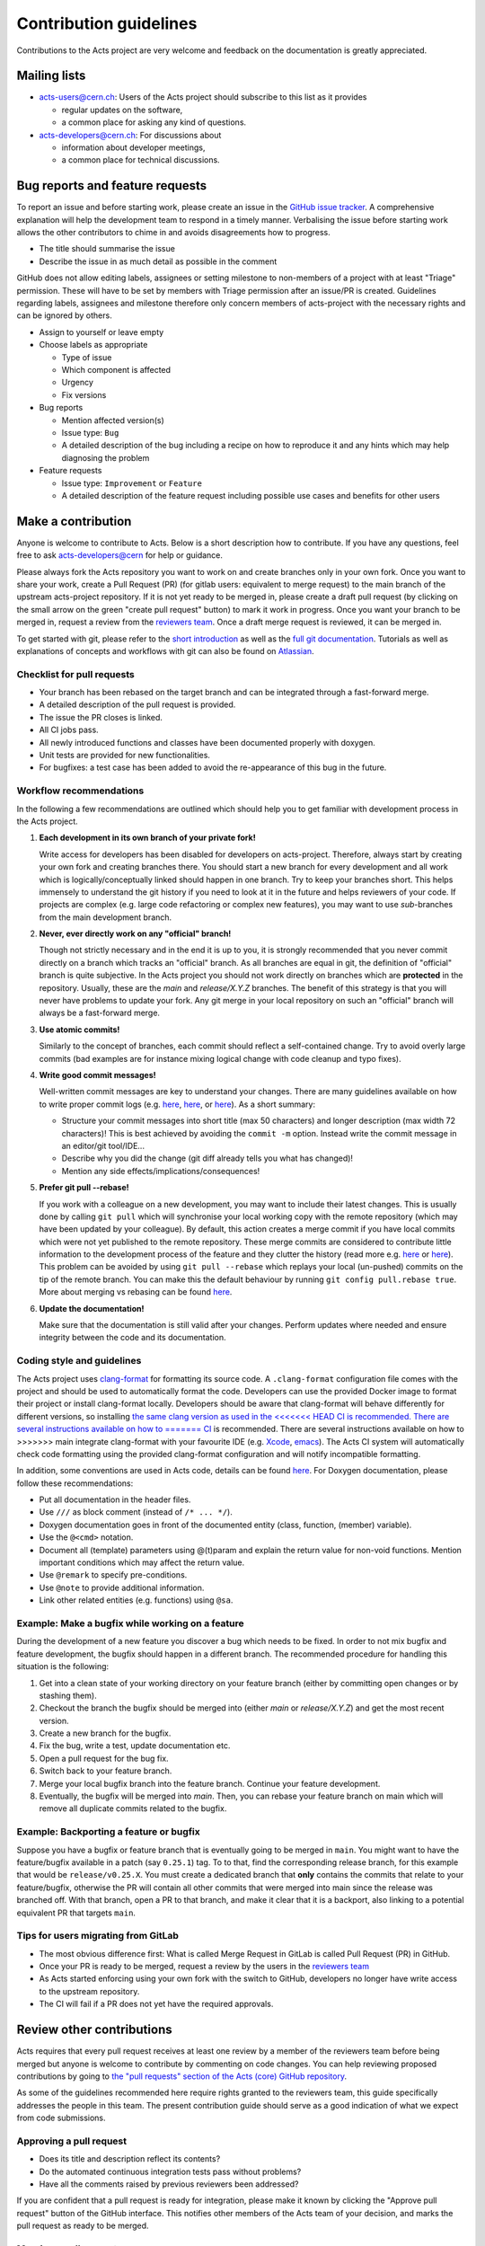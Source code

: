 Contribution guidelines
=======================

Contributions to the Acts project are very welcome and feedback on the
documentation is greatly appreciated.

Mailing lists
-------------

-  `acts-users@cern.ch <https://e-groups.cern.ch/e-groups/Egroup.do?egroupName=acts-users>`_:
   Users of the Acts project should subscribe to this list as it provides

   -  regular updates on the software,
   -  a common place for asking any kind of questions.

-  `acts-developers@cern.ch <https://e-groups.cern.ch/e-groups/Egroup.do?egroupName=acts-developers>`_:
   For discussions about

   -  information about developer meetings,
   -  a common place for technical discussions.

Bug reports and feature requests
--------------------------------

To report an issue and before starting work, please create an issue in the
`GitHub issue tracker <https://github.com/acts-project/acts/issues>`_. A
comprehensive explanation will help the development team to respond in a timely
manner. Verbalising the issue before starting work allows the other contributors
to chime in and avoids disagreements how to progress.

-  The title should summarise the issue
-  Describe the issue in as much detail as possible in the comment

GitHub does not allow editing labels, assignees or setting milestone to
non-members of a project with at least "Triage" permission. These will have to
be set by members with Triage permission after an issue/PR is created.
Guidelines regarding labels, assignees and milestone therefore only concern
members of acts-project with the necessary rights and can be ignored by others.

-  Assign to yourself or leave empty
-  Choose labels as appropriate

   -  Type of issue
   -  Which component is affected
   -  Urgency
   -  Fix versions

-  Bug reports

   -  Mention affected version(s)
   -  Issue type: ``Bug``
   -  A detailed description of the bug including a recipe on how to
      reproduce it and any hints which may help diagnosing the problem

-  Feature requests

   -  Issue type: ``Improvement`` or ``Feature``
   -  A detailed description of the feature request including possible
      use cases and benefits for other users

Make a contribution
-------------------

Anyone is welcome to contribute to Acts. Below is a short description how to
contribute. If you have any questions, feel free to ask `acts-developers@cern
<mailto:acts-developers@cern.ch>`_ for help or guidance.

Please always fork the Acts repository you want to work on and create branches
only in your own fork. Once you want to share your work, create a Pull Request
(PR) (for gitlab users: equivalent to merge request) to the main branch of the
upstream acts-project repository. If it is not yet ready to be merged in, please
create a draft pull request (by clicking on the small arrow on the green "create
pull request" button) to mark it work in progress. Once you want your branch to
be merged in, request a review from the `reviewers team
<https://github.com/orgs/acts-project/teams/reviewers>`_. Once a draft merge
request is reviewed, it can be merged in.

To get started with git, please refer to the `short introduction
<https://git-scm.com/docs/gittutorial>`_ as well as the `full git documentation
<https://git-scm.com/doc>`_. Tutorials as well as explanations of concepts and
workflows with git can also be found on `Atlassian
<https://www.atlassian.com/git/>`_.

Checklist for pull requests
~~~~~~~~~~~~~~~~~~~~~~~~~~~

-  Your branch has been rebased on the target branch and can be
   integrated through a fast-forward merge.
-  A detailed description of the pull request is provided.
-  The issue the PR closes is linked.
-  All CI jobs pass.
-  All newly introduced functions and classes have been documented
   properly with doxygen.
-  Unit tests are provided for new functionalities.
-  For bugfixes: a test case has been added to avoid the re-appearance
   of this bug in the future.

Workflow recommendations
~~~~~~~~~~~~~~~~~~~~~~~~

In the following a few recommendations are outlined which should help you to get
familiar with development process in the Acts project.

#. **Each development in its own branch of your private fork!**

   Write access for developers has been disabled for developers on
   acts-project. Therefore, always start by creating your own fork and
   creating branches there. You should start a new branch for every
   development and all work which is logically/conceptually linked
   should happen in one branch. Try to keep your branches short. This
   helps immensely to understand the git history if you need to look at
   it in the future and helps reviewers of your code. If projects are
   complex (e.g. large code refactoring or complex new features), you
   may want to use *sub*-branches from the main development branch.

#. **Never, ever directly work on any "official" branch!**

   Though not strictly necessary and in the end it is up to you, it is strongly
   recommended that you never commit directly on a branch which tracks
   an "official" branch. As all branches are equal in git, the
   definition of "official" branch is quite subjective. In the Acts
   project you should not work directly on branches which are
   **protected** in the repository. Usually, these are the *main* and
   *release/X.Y.Z* branches. The benefit of this strategy is that you
   will never have problems to update your fork. Any git merge in your
   local repository on such an "official" branch will always be a
   fast-forward merge.

#. **Use atomic commits!**

   Similarly to the concept of branches, each
   commit should reflect a self-contained change. Try to avoid overly
   large commits (bad examples are for instance mixing logical change
   with code cleanup and typo fixes).

#. **Write good commit messages!**

   Well-written commit messages are key
   to understand your changes. There are many guidelines available on
   how to write proper commit logs (e.g.
   `here <https://alistapart.com/article/the-art-of-the-commit>`__,
   `here <https://cbea.ms/git-commit/>`__, or
   `here <https://wiki.openstack.org/wiki/GitCommitMessages#Information_in_commit_messages>`__).
   As a short summary:

   -  Structure your commit messages into short title (max 50
      characters) and longer description (max width 72 characters)! This
      is best achieved by avoiding the ``commit -m`` option. Instead
      write the commit message in an editor/git tool/IDE...
   -  Describe why you did the change (git diff already tells you what
      has changed)!
   -  Mention any side effects/implications/consequences!

#. **Prefer git pull --rebase!**

   If you work with a colleague on a new
   development, you may want to include their latest changes. This is
   usually done by calling ``git pull`` which will synchronise your
   local working copy with the remote repository (which may have been
   updated by your colleague). By default, this action creates a merge
   commit if you have local commits which were not yet published to the
   remote repository. These merge commits are considered to contribute
   little information to the development process of the feature and they
   clutter the history (read more e.g.
   `here <https://www.atlassian.com/blog/it-teams/stop-foxtrots-now>`__
   or
   `here <https://fangpenlin.com/posts/2013/09/30/keep-a-readable-git-history/>`__).
   This problem can be avoided by using ``git pull --rebase`` which
   replays your local (un-pushed) commits on the tip of the remote
   branch. You can make this the default behaviour by running
   ``git config pull.rebase true``. More about merging vs rebasing can
   be found
   `here <https://www.atlassian.com/git/tutorials/merging-vs-rebasing/>`__.

#. **Update the documentation!**

   Make sure that the documentation is
   still valid after your changes. Perform updates where needed and
   ensure integrity between the code and its documentation.

Coding style and guidelines
~~~~~~~~~~~~~~~~~~~~~~~~~~~

The Acts project uses
`clang-format <https://clang.llvm.org/docs/ClangFormat.html>`_ for
formatting its source code. A ``.clang-format`` configuration file comes
with the project and should be used to automatically format the code.
Developers can use the provided Docker image to format their project or
install clang-format locally. Developers should be aware that
clang-format will behave differently for different versions, so
installing `the same clang version as used in the
<<<<<<< HEAD
CI is recommended. There are several instructions available on how to
=======
CI <https://github.com/acts-project/machines/blob/master/format10/Dockerfile>`_
is recommended. There are several instructions available on how to
>>>>>>> main
integrate clang-format with your favourite IDE (e.g. `Xcode <https://github.com/travisjeffery/ClangFormat-Xcode>`_,
`emacs <https://clang.llvm.org/docs/ClangFormat.html#emacs-integration>`_).
The Acts CI system will automatically check code formatting using the
provided clang-format configuration and will notify incompatible formatting.

In addition, some conventions are used in Acts code, details can be
found `here <https://acts.readthedocs.io/en/latest/codeguide.html>`_.
For Doxygen documentation, please follow these recommendations:

-  Put all documentation in the header files.
-  Use ``///`` as block comment (instead of ``/* ... */``).
-  Doxygen documentation goes in front of the documented entity (class,
   function, (member) variable).
-  Use the ``@<cmd>`` notation.
-  Document all (template) parameters using @(t)param and explain the
   return value for non-void functions. Mention important conditions
   which may affect the return value.
-  Use ``@remark`` to specify pre-conditions.
-  Use ``@note`` to provide additional information.
-  Link other related entities (e.g. functions) using ``@sa``.

Example: Make a bugfix while working on a feature
~~~~~~~~~~~~~~~~~~~~~~~~~~~~~~~~~~~~~~~~~~~~~~~~~

During the development of a new feature you discover a bug which needs
to be fixed. In order to not mix bugfix and feature development, the
bugfix should happen in a different branch. The recommended procedure
for handling this situation is the following:

#. Get into a clean state of your working directory on your feature
   branch (either by committing open changes or by stashing them).
#. Checkout the branch the bugfix should be merged into (either *main*
   or *release/X.Y.Z*) and get the most recent version.
#. Create a new branch for the bugfix.
#. Fix the bug, write a test, update documentation etc.
#. Open a pull request for the bug fix.
#. Switch back to your feature branch.
#. Merge your local bugfix branch into the feature branch. Continue your
   feature development.
#. Eventually, the bugfix will be merged into *main*. Then, you can
   rebase your feature branch on main which will remove all duplicate
   commits related to the bugfix.

Example: Backporting a feature or bugfix
~~~~~~~~~~~~~~~~~~~~~~~~~~~~~~~~~~~~~~~~

Suppose you have a bugfix or feature branch that is eventually going to
be merged in ``main``. You might want to have the feature/bugfix
available in a patch (say ``0.25.1``) tag. To to that, find the
corresponding release branch, for this example that would be
``release/v0.25.X``. You must create a dedicated branch that **only**
contains the commits that relate to your feature/bugfix, otherwise the
PR will contain all other commits that were merged into main since the
release was branched off. With that branch, open a PR to that branch,
and make it clear that it is a backport, also linking to a potential
equivalent PR that targets ``main``.

Tips for users migrating from GitLab
~~~~~~~~~~~~~~~~~~~~~~~~~~~~~~~~~~~~

-  The most obvious difference first: What is called Merge Request
   in GitLab is called Pull Request (PR) in GitHub.
-  Once your PR is ready to be merged, request a review by the users in
   the `reviewers
   team <https://github.com/orgs/acts-project/teams/reviewers>`__
-  As Acts started enforcing using your own fork with the switch to
   GitHub, developers no longer have write access to the upstream
   repository.
-  The CI will fail if a PR does not yet have the required approvals.

Review other contributions
--------------------------

Acts requires that every pull request receives at least one review by a
member of the reviewers team before being merged but anyone is welcome
to contribute by commenting on code changes. You can help reviewing
proposed contributions by going to `the "pull requests" section of the
Acts (core) GitHub
repository <https://github.com/acts-project/acts/pulls>`_.

As some of the guidelines recommended here require rights granted to the
reviewers team, this guide specifically addresses the people in this
team. The present contribution guide should serve as a good indication
of what we expect from code submissions.

Approving a pull request
~~~~~~~~~~~~~~~~~~~~~~~~

-  Does its title and description reflect its contents?
-  Do the automated continuous integration tests pass without problems?
-  Have all the comments raised by previous reviewers been addressed?

If you are confident that a pull request is ready for integration,
please make it known by clicking the "Approve pull request" button of
the GitHub interface. This notifies other members of the Acts team of
your decision, and marks the pull request as ready to be merged.

Merging a pull request
~~~~~~~~~~~~~~~~~~~~~~

If you have been granted write access on the Acts repository, you can
merge a pull request into the Acts main branch after it has been
approved.

GitHub may warn you that a "Fast-forward merge is not possible". This
warning means that the pull request has fallen behind the current Acts
main branch, and should be updated through a rebase. Please notify the
pull request author in order to make sure that the latest main changes
do not affect the pull request, and to have it updated as appropriate.

For a PR that is behind main, a button "Update branch" may appear.
This should NOT be used as it merges instead of rebasing, which is not
our workflow.
